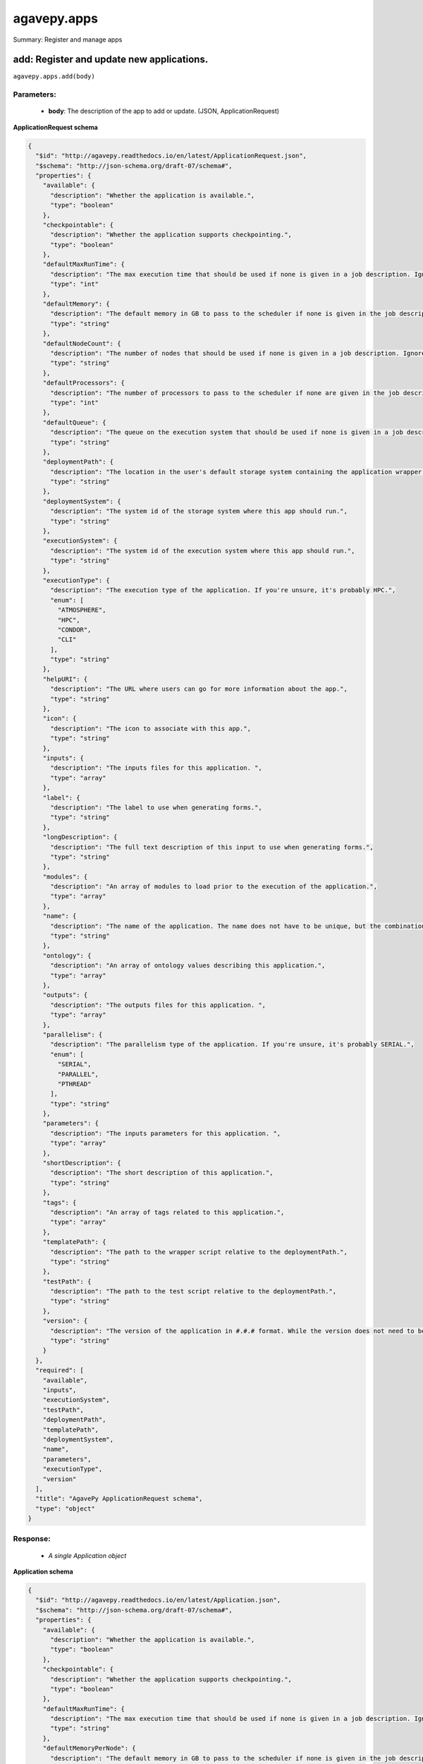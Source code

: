 ************
agavepy.apps
************

Summary: Register and manage apps

add: Register and update new applications.
==========================================
``agavepy.apps.add(body)``

Parameters:
-----------
    * **body**: The description of the app to add or update.  (JSON, ApplicationRequest)


**ApplicationRequest schema**

.. code-block:: javascript

    {
      "$id": "http://agavepy.readthedocs.io/en/latest/ApplicationRequest.json", 
      "$schema": "http://json-schema.org/draft-07/schema#", 
      "properties": {
        "available": {
          "description": "Whether the application is available.", 
          "type": "boolean"
        }, 
        "checkpointable": {
          "description": "Whether the application supports checkpointing.", 
          "type": "boolean"
        }, 
        "defaultMaxRunTime": {
          "description": "The max execution time that should be used if none is given in a job description. Ignore if the system does not support schedulers.", 
          "type": "int"
        }, 
        "defaultMemory": {
          "description": "The default memory in GB to pass to the scheduler if none is given in the job description. This must be less than the max memory parameter in the target queue definition.", 
          "type": "string"
        }, 
        "defaultNodeCount": {
          "description": "The number of nodes that should be used if none is given in a job description. Ignore if the system does not support schedulers.", 
          "type": "string"
        }, 
        "defaultProcessors": {
          "description": "The number of processors to pass to the scheduler if none are given in the job description. This must be 1 if the app is serial.", 
          "type": "int"
        }, 
        "defaultQueue": {
          "description": "The queue on the execution system that should be used if none is given in a job description. Ignore if the system does not support schedulers.", 
          "type": "string"
        }, 
        "deploymentPath": {
          "description": "The location in the user's default storage system containing the application wrapper and dependencies.", 
          "type": "string"
        }, 
        "deploymentSystem": {
          "description": "The system id of the storage system where this app should run.", 
          "type": "string"
        }, 
        "executionSystem": {
          "description": "The system id of the execution system where this app should run.", 
          "type": "string"
        }, 
        "executionType": {
          "description": "The execution type of the application. If you're unsure, it's probably HPC.", 
          "enum": [
            "ATMOSPHERE", 
            "HPC", 
            "CONDOR", 
            "CLI"
          ], 
          "type": "string"
        }, 
        "helpURI": {
          "description": "The URL where users can go for more information about the app.", 
          "type": "string"
        }, 
        "icon": {
          "description": "The icon to associate with this app.", 
          "type": "string"
        }, 
        "inputs": {
          "description": "The inputs files for this application. ", 
          "type": "array"
        }, 
        "label": {
          "description": "The label to use when generating forms.", 
          "type": "string"
        }, 
        "longDescription": {
          "description": "The full text description of this input to use when generating forms.", 
          "type": "string"
        }, 
        "modules": {
          "description": "An array of modules to load prior to the execution of the application.", 
          "type": "array"
        }, 
        "name": {
          "description": "The name of the application. The name does not have to be unique, but the combination of name and version does.", 
          "type": "string"
        }, 
        "ontology": {
          "description": "An array of ontology values describing this application.", 
          "type": "array"
        }, 
        "outputs": {
          "description": "The outputs files for this application. ", 
          "type": "array"
        }, 
        "parallelism": {
          "description": "The parallelism type of the application. If you're unsure, it's probably SERIAL.", 
          "enum": [
            "SERIAL", 
            "PARALLEL", 
            "PTHREAD"
          ], 
          "type": "string"
        }, 
        "parameters": {
          "description": "The inputs parameters for this application. ", 
          "type": "array"
        }, 
        "shortDescription": {
          "description": "The short description of this application.", 
          "type": "string"
        }, 
        "tags": {
          "description": "An array of tags related to this application.", 
          "type": "array"
        }, 
        "templatePath": {
          "description": "The path to the wrapper script relative to the deploymentPath.", 
          "type": "string"
        }, 
        "testPath": {
          "description": "The path to the test script relative to the deploymentPath.", 
          "type": "string"
        }, 
        "version": {
          "description": "The version of the application in #.#.# format. While the version does not need to be unique, the combination of name and version does have to be unique.", 
          "type": "string"
        }
      }, 
      "required": [
        "available", 
        "inputs", 
        "executionSystem", 
        "testPath", 
        "deploymentPath", 
        "templatePath", 
        "deploymentSystem", 
        "name", 
        "parameters", 
        "executionType", 
        "version"
      ], 
      "title": "AgavePy ApplicationRequest schema", 
      "type": "object"
    }

Response:
---------
    * *A single Application object*

**Application schema**

.. code-block:: javascript

    {
      "$id": "http://agavepy.readthedocs.io/en/latest/Application.json", 
      "$schema": "http://json-schema.org/draft-07/schema#", 
      "properties": {
        "available": {
          "description": "Whether the application is available.", 
          "type": "boolean"
        }, 
        "checkpointable": {
          "description": "Whether the application supports checkpointing.", 
          "type": "boolean"
        }, 
        "defaultMaxRunTime": {
          "description": "The max execution time that should be used if none is given in a job description. Ignore if the system does not support schedulers.", 
          "type": "string"
        }, 
        "defaultMemoryPerNode": {
          "description": "The default memory in GB to pass to the scheduler if none is given in the job description. This must be less than the max memory parameter in the target queue definition.", 
          "type": "string"
        }, 
        "defaultNodeCount": {
          "description": "The number of nodes that should be used if none is given in a job description. Ignore if the system does not support schedulers.", 
          "type": "string"
        }, 
        "defaultProcessorsPerNode": {
          "description": "The number of processors to pass to the scheduler if none are given in the job description. This must be 1 if the app is serial.", 
          "type": "string"
        }, 
        "defaultQueue": {
          "description": "The queue on the execution system that should be used if none is given in a job description. Ignore if the system does not support schedulers.", 
          "type": "string"
        }, 
        "deploymentPath": {
          "description": "The location in the user's default storage system containing the application wrapper and dependencies.", 
          "type": "string"
        }, 
        "deploymentSystem": {
          "description": "The system id of the storage system where this app should run.", 
          "type": "string"
        }, 
        "executionSystem": {
          "description": "The system id of the execution system where this app should run.", 
          "type": "string"
        }, 
        "executionType": {
          "description": "The execution type of the application. If you're unsure, it's probably HPC.", 
          "enum": [
            "ATMOSPHERE", 
            "HPC", 
            "CONDOR", 
            "CLI"
          ], 
          "type": "string"
        }, 
        "helpURI": {
          "description": "The URL where users can go for more information about the app.", 
          "type": "string"
        }, 
        "icon": {
          "description": "The icon to associate with this app.", 
          "type": "string"
        }, 
        "id": {
          "description": "Unique id of this app. Comprised of the app name-version.", 
          "type": "string"
        }, 
        "inputs": {
          "description": "The inputs files for this application. ", 
          "type": "array"
        }, 
        "isPublic": {
          "description": "Whether the application is public or private.", 
          "type": "boolean"
        }, 
        "label": {
          "description": "The label to use when generating forms.", 
          "type": "string"
        }, 
        "lastModified": {
          "description": "The date this application was last modified in ISO 8601 format.", 
          "type": "string"
        }, 
        "longDescription": {
          "description": "The full text description of this input to use when generating forms.", 
          "type": "string"
        }, 
        "modules": {
          "description": "An array of modules to load prior to the execution of the application.", 
          "type": "array"
        }, 
        "name": {
          "description": "The name of the application. The name does not have to be unique, but the combination of name and version does.", 
          "type": "string"
        }, 
        "ontology": {
          "description": "An array of ontology values describing this application.", 
          "type": "array"
        }, 
        "outputs": {
          "description": "The outputs files for this application. ", 
          "type": "array"
        }, 
        "parallelism": {
          "description": "The parallelism type of the application. If you're unsure, it's probably SERIAL.", 
          "enum": [
            "SERIAL", 
            "PARALLEL", 
            "PTHREAD"
          ], 
          "type": "string"
        }, 
        "parameters": {
          "description": "The inputs parameters for this application. ", 
          "type": "array"
        }, 
        "revision": {
          "description": "The number of times this application has been revised.", 
          "type": "integer"
        }, 
        "shortDescription": {
          "description": "The short description of this application.", 
          "type": "string"
        }, 
        "tags": {
          "description": "An array of tags related to this application.", 
          "type": "array"
        }, 
        "templatePath": {
          "description": "The path to the wrapper script relative to the deploymentPath.", 
          "type": "string"
        }, 
        "testPath": {
          "description": "The path to the test script relative to the deploymentPath.", 
          "type": "string"
        }, 
        "uuid": {
          "description": "The UUID of this application. UUID are 36 alphanumeric string.", 
          "type": "string"
        }, 
        "version": {
          "description": "The version of the application in #.#.# format. While the version does not need to be unique, the combination of name and version does have to be unique.", 
          "type": "string"
        }
      }, 
      "required": [], 
      "title": "AgavePy Application schema", 
      "type": "object"
    }

list: Get a list of available applications.
===========================================
``agavepy.apps.list(limit=250, offset=0, privateOnly=None, publicOnly=None)``

Parameters:
-----------
    * **publicOnly**: Whether to return only public apps. (boolean)
    * **privateOnly**: Whether to return only private apps. (boolean)
    * **limit**: The max number of results. (integer)
    * **offset**: The number of records to when returning the results. When paginating results, the page number = ceil(offset/limit) (integer)


Response:
---------
    * *Array of ApplicationSummary objects*

**ApplicationSummary schema**

.. code-block:: javascript

    {
      "$id": "http://agavepy.readthedocs.io/en/latest/ApplicationSummary.json", 
      "$schema": "http://json-schema.org/draft-07/schema#", 
      "properties": {
        "executionSystem": {
          "description": "The system id of the execution system where this app should run.", 
          "type": "string"
        }, 
        "id": {
          "description": "Unique id of this app. Comprised of the app name-version.", 
          "type": "string"
        }, 
        "isPublic": {
          "description": "Whether the application is public or private.", 
          "type": "boolean"
        }, 
        "lastModified": {
          "description": "The date this application was last modified in ISO 8601 format.", 
          "type": "string"
        }, 
        "name": {
          "description": "The name of the application. The name does not have to be unique, but the combination of name and version does.", 
          "type": "string"
        }, 
        "revision": {
          "description": "The number of times this application has been revised.", 
          "type": "integer"
        }, 
        "shortDescription": {
          "description": "The short description of this application.", 
          "type": "string"
        }, 
        "version": {
          "description": "The version of the application in #.#.# format. While the version does not need to be unique, the combination of name and version does have to be unique.", 
          "type": "string"
        }
      }, 
      "required": [], 
      "title": "AgavePy ApplicationSummary schema", 
      "type": "object"
    }

delete: Deletes an application.
===============================
``agavepy.apps.delete(appId)``

Parameters:
-----------
    * **appId**: The id of the application. The application id is made up of the name and version separated by a dash. (string)


Response:
---------
    * *String*

get: Get details of an application by it's unique id.
=====================================================
``agavepy.apps.get(appId)``

Parameters:
-----------
    * **appId**: The id of the application. The application id is made up of the name and version separated by a dash. (string)


Response:
---------
    * *A single Application object*

**Application schema**

.. code-block:: javascript

    {
      "$id": "http://agavepy.readthedocs.io/en/latest/Application.json", 
      "$schema": "http://json-schema.org/draft-07/schema#", 
      "properties": {
        "available": {
          "description": "Whether the application is available.", 
          "type": "boolean"
        }, 
        "checkpointable": {
          "description": "Whether the application supports checkpointing.", 
          "type": "boolean"
        }, 
        "defaultMaxRunTime": {
          "description": "The max execution time that should be used if none is given in a job description. Ignore if the system does not support schedulers.", 
          "type": "string"
        }, 
        "defaultMemoryPerNode": {
          "description": "The default memory in GB to pass to the scheduler if none is given in the job description. This must be less than the max memory parameter in the target queue definition.", 
          "type": "string"
        }, 
        "defaultNodeCount": {
          "description": "The number of nodes that should be used if none is given in a job description. Ignore if the system does not support schedulers.", 
          "type": "string"
        }, 
        "defaultProcessorsPerNode": {
          "description": "The number of processors to pass to the scheduler if none are given in the job description. This must be 1 if the app is serial.", 
          "type": "string"
        }, 
        "defaultQueue": {
          "description": "The queue on the execution system that should be used if none is given in a job description. Ignore if the system does not support schedulers.", 
          "type": "string"
        }, 
        "deploymentPath": {
          "description": "The location in the user's default storage system containing the application wrapper and dependencies.", 
          "type": "string"
        }, 
        "deploymentSystem": {
          "description": "The system id of the storage system where this app should run.", 
          "type": "string"
        }, 
        "executionSystem": {
          "description": "The system id of the execution system where this app should run.", 
          "type": "string"
        }, 
        "executionType": {
          "description": "The execution type of the application. If you're unsure, it's probably HPC.", 
          "enum": [
            "ATMOSPHERE", 
            "HPC", 
            "CONDOR", 
            "CLI"
          ], 
          "type": "string"
        }, 
        "helpURI": {
          "description": "The URL where users can go for more information about the app.", 
          "type": "string"
        }, 
        "icon": {
          "description": "The icon to associate with this app.", 
          "type": "string"
        }, 
        "id": {
          "description": "Unique id of this app. Comprised of the app name-version.", 
          "type": "string"
        }, 
        "inputs": {
          "description": "The inputs files for this application. ", 
          "type": "array"
        }, 
        "isPublic": {
          "description": "Whether the application is public or private.", 
          "type": "boolean"
        }, 
        "label": {
          "description": "The label to use when generating forms.", 
          "type": "string"
        }, 
        "lastModified": {
          "description": "The date this application was last modified in ISO 8601 format.", 
          "type": "string"
        }, 
        "longDescription": {
          "description": "The full text description of this input to use when generating forms.", 
          "type": "string"
        }, 
        "modules": {
          "description": "An array of modules to load prior to the execution of the application.", 
          "type": "array"
        }, 
        "name": {
          "description": "The name of the application. The name does not have to be unique, but the combination of name and version does.", 
          "type": "string"
        }, 
        "ontology": {
          "description": "An array of ontology values describing this application.", 
          "type": "array"
        }, 
        "outputs": {
          "description": "The outputs files for this application. ", 
          "type": "array"
        }, 
        "parallelism": {
          "description": "The parallelism type of the application. If you're unsure, it's probably SERIAL.", 
          "enum": [
            "SERIAL", 
            "PARALLEL", 
            "PTHREAD"
          ], 
          "type": "string"
        }, 
        "parameters": {
          "description": "The inputs parameters for this application. ", 
          "type": "array"
        }, 
        "revision": {
          "description": "The number of times this application has been revised.", 
          "type": "integer"
        }, 
        "shortDescription": {
          "description": "The short description of this application.", 
          "type": "string"
        }, 
        "tags": {
          "description": "An array of tags related to this application.", 
          "type": "array"
        }, 
        "templatePath": {
          "description": "The path to the wrapper script relative to the deploymentPath.", 
          "type": "string"
        }, 
        "testPath": {
          "description": "The path to the test script relative to the deploymentPath.", 
          "type": "string"
        }, 
        "uuid": {
          "description": "The UUID of this application. UUID are 36 alphanumeric string.", 
          "type": "string"
        }, 
        "version": {
          "description": "The version of the application in #.#.# format. While the version does not need to be unique, the combination of name and version does have to be unique.", 
          "type": "string"
        }
      }, 
      "required": [], 
      "title": "AgavePy Application schema", 
      "type": "object"
    }

manage: Edit an application.
============================
``agavepy.apps.manage(appId, body)``

Parameters:
-----------
    * **appId**: The id of the application. The application id is made up of the name and version separated by a dash. (string)
    * **body**: The operation to perform. (JSON, ApplicationOperationRequest)


**ApplicationOperationRequest schema**

.. code-block:: javascript

    {
      "$id": "http://agavepy.readthedocs.io/en/latest/ApplicationOperationRequest.json", 
      "$schema": "http://json-schema.org/draft-07/schema#", 
      "properties": {
        "action": {
          "description": "Action to perform on the file or folder.", 
          "enum": [
            "publish", 
            "clone"
          ], 
          "type": "string"
        }, 
        "deploymentPath": {
          "description": "Path to the on cloned app's deployment folder on its storage system. Only used with the clone action.", 
          "type": "string"
        }, 
        "executionSystem": {
          "description": "System on which the clone apps should run. Only used with the clone action.", 
          "type": "string"
        }, 
        "name": {
          "description": "Name of cloned app. Only used with the clone action.", 
          "type": "string"
        }, 
        "storageSystem": {
          "description": "Storage system on which the cloned app's assets resides. Only used with the clone action.", 
          "type": "string"
        }, 
        "version": {
          "description": "Version of the cloned app. Only used with the clone action.", 
          "type": "string"
        }
      }, 
      "required": [
        "action"
      ], 
      "title": "AgavePy ApplicationOperationRequest schema", 
      "type": "object"
    }

Response:
---------
    * *A single Application object*

**Application schema**

.. code-block:: javascript

    {
      "$id": "http://agavepy.readthedocs.io/en/latest/Application.json", 
      "$schema": "http://json-schema.org/draft-07/schema#", 
      "properties": {
        "available": {
          "description": "Whether the application is available.", 
          "type": "boolean"
        }, 
        "checkpointable": {
          "description": "Whether the application supports checkpointing.", 
          "type": "boolean"
        }, 
        "defaultMaxRunTime": {
          "description": "The max execution time that should be used if none is given in a job description. Ignore if the system does not support schedulers.", 
          "type": "string"
        }, 
        "defaultMemoryPerNode": {
          "description": "The default memory in GB to pass to the scheduler if none is given in the job description. This must be less than the max memory parameter in the target queue definition.", 
          "type": "string"
        }, 
        "defaultNodeCount": {
          "description": "The number of nodes that should be used if none is given in a job description. Ignore if the system does not support schedulers.", 
          "type": "string"
        }, 
        "defaultProcessorsPerNode": {
          "description": "The number of processors to pass to the scheduler if none are given in the job description. This must be 1 if the app is serial.", 
          "type": "string"
        }, 
        "defaultQueue": {
          "description": "The queue on the execution system that should be used if none is given in a job description. Ignore if the system does not support schedulers.", 
          "type": "string"
        }, 
        "deploymentPath": {
          "description": "The location in the user's default storage system containing the application wrapper and dependencies.", 
          "type": "string"
        }, 
        "deploymentSystem": {
          "description": "The system id of the storage system where this app should run.", 
          "type": "string"
        }, 
        "executionSystem": {
          "description": "The system id of the execution system where this app should run.", 
          "type": "string"
        }, 
        "executionType": {
          "description": "The execution type of the application. If you're unsure, it's probably HPC.", 
          "enum": [
            "ATMOSPHERE", 
            "HPC", 
            "CONDOR", 
            "CLI"
          ], 
          "type": "string"
        }, 
        "helpURI": {
          "description": "The URL where users can go for more information about the app.", 
          "type": "string"
        }, 
        "icon": {
          "description": "The icon to associate with this app.", 
          "type": "string"
        }, 
        "id": {
          "description": "Unique id of this app. Comprised of the app name-version.", 
          "type": "string"
        }, 
        "inputs": {
          "description": "The inputs files for this application. ", 
          "type": "array"
        }, 
        "isPublic": {
          "description": "Whether the application is public or private.", 
          "type": "boolean"
        }, 
        "label": {
          "description": "The label to use when generating forms.", 
          "type": "string"
        }, 
        "lastModified": {
          "description": "The date this application was last modified in ISO 8601 format.", 
          "type": "string"
        }, 
        "longDescription": {
          "description": "The full text description of this input to use when generating forms.", 
          "type": "string"
        }, 
        "modules": {
          "description": "An array of modules to load prior to the execution of the application.", 
          "type": "array"
        }, 
        "name": {
          "description": "The name of the application. The name does not have to be unique, but the combination of name and version does.", 
          "type": "string"
        }, 
        "ontology": {
          "description": "An array of ontology values describing this application.", 
          "type": "array"
        }, 
        "outputs": {
          "description": "The outputs files for this application. ", 
          "type": "array"
        }, 
        "parallelism": {
          "description": "The parallelism type of the application. If you're unsure, it's probably SERIAL.", 
          "enum": [
            "SERIAL", 
            "PARALLEL", 
            "PTHREAD"
          ], 
          "type": "string"
        }, 
        "parameters": {
          "description": "The inputs parameters for this application. ", 
          "type": "array"
        }, 
        "revision": {
          "description": "The number of times this application has been revised.", 
          "type": "integer"
        }, 
        "shortDescription": {
          "description": "The short description of this application.", 
          "type": "string"
        }, 
        "tags": {
          "description": "An array of tags related to this application.", 
          "type": "array"
        }, 
        "templatePath": {
          "description": "The path to the wrapper script relative to the deploymentPath.", 
          "type": "string"
        }, 
        "testPath": {
          "description": "The path to the test script relative to the deploymentPath.", 
          "type": "string"
        }, 
        "uuid": {
          "description": "The UUID of this application. UUID are 36 alphanumeric string.", 
          "type": "string"
        }, 
        "version": {
          "description": "The version of the application in #.#.# format. While the version does not need to be unique, the combination of name and version does have to be unique.", 
          "type": "string"
        }
      }, 
      "required": [], 
      "title": "AgavePy Application schema", 
      "type": "object"
    }

update: Update an application.
==============================
``agavepy.apps.update(appId, body)``

Parameters:
-----------
    * **appId**: The id of the application. The application id is made up of the name and version separated by a dash. (string)
    * **body**: The description of the app to add or update.  (JSON, ApplicationRequest)


**ApplicationRequest schema**

.. code-block:: javascript

    {
      "$id": "http://agavepy.readthedocs.io/en/latest/ApplicationRequest.json", 
      "$schema": "http://json-schema.org/draft-07/schema#", 
      "properties": {
        "available": {
          "description": "Whether the application is available.", 
          "type": "boolean"
        }, 
        "checkpointable": {
          "description": "Whether the application supports checkpointing.", 
          "type": "boolean"
        }, 
        "defaultMaxRunTime": {
          "description": "The max execution time that should be used if none is given in a job description. Ignore if the system does not support schedulers.", 
          "type": "int"
        }, 
        "defaultMemory": {
          "description": "The default memory in GB to pass to the scheduler if none is given in the job description. This must be less than the max memory parameter in the target queue definition.", 
          "type": "string"
        }, 
        "defaultNodeCount": {
          "description": "The number of nodes that should be used if none is given in a job description. Ignore if the system does not support schedulers.", 
          "type": "string"
        }, 
        "defaultProcessors": {
          "description": "The number of processors to pass to the scheduler if none are given in the job description. This must be 1 if the app is serial.", 
          "type": "int"
        }, 
        "defaultQueue": {
          "description": "The queue on the execution system that should be used if none is given in a job description. Ignore if the system does not support schedulers.", 
          "type": "string"
        }, 
        "deploymentPath": {
          "description": "The location in the user's default storage system containing the application wrapper and dependencies.", 
          "type": "string"
        }, 
        "deploymentSystem": {
          "description": "The system id of the storage system where this app should run.", 
          "type": "string"
        }, 
        "executionSystem": {
          "description": "The system id of the execution system where this app should run.", 
          "type": "string"
        }, 
        "executionType": {
          "description": "The execution type of the application. If you're unsure, it's probably HPC.", 
          "enum": [
            "ATMOSPHERE", 
            "HPC", 
            "CONDOR", 
            "CLI"
          ], 
          "type": "string"
        }, 
        "helpURI": {
          "description": "The URL where users can go for more information about the app.", 
          "type": "string"
        }, 
        "icon": {
          "description": "The icon to associate with this app.", 
          "type": "string"
        }, 
        "inputs": {
          "description": "The inputs files for this application. ", 
          "type": "array"
        }, 
        "label": {
          "description": "The label to use when generating forms.", 
          "type": "string"
        }, 
        "longDescription": {
          "description": "The full text description of this input to use when generating forms.", 
          "type": "string"
        }, 
        "modules": {
          "description": "An array of modules to load prior to the execution of the application.", 
          "type": "array"
        }, 
        "name": {
          "description": "The name of the application. The name does not have to be unique, but the combination of name and version does.", 
          "type": "string"
        }, 
        "ontology": {
          "description": "An array of ontology values describing this application.", 
          "type": "array"
        }, 
        "outputs": {
          "description": "The outputs files for this application. ", 
          "type": "array"
        }, 
        "parallelism": {
          "description": "The parallelism type of the application. If you're unsure, it's probably SERIAL.", 
          "enum": [
            "SERIAL", 
            "PARALLEL", 
            "PTHREAD"
          ], 
          "type": "string"
        }, 
        "parameters": {
          "description": "The inputs parameters for this application. ", 
          "type": "array"
        }, 
        "shortDescription": {
          "description": "The short description of this application.", 
          "type": "string"
        }, 
        "tags": {
          "description": "An array of tags related to this application.", 
          "type": "array"
        }, 
        "templatePath": {
          "description": "The path to the wrapper script relative to the deploymentPath.", 
          "type": "string"
        }, 
        "testPath": {
          "description": "The path to the test script relative to the deploymentPath.", 
          "type": "string"
        }, 
        "version": {
          "description": "The version of the application in #.#.# format. While the version does not need to be unique, the combination of name and version does have to be unique.", 
          "type": "string"
        }
      }, 
      "required": [
        "available", 
        "inputs", 
        "executionSystem", 
        "testPath", 
        "deploymentPath", 
        "templatePath", 
        "deploymentSystem", 
        "name", 
        "parameters", 
        "executionType", 
        "version"
      ], 
      "title": "AgavePy ApplicationRequest schema", 
      "type": "object"
    }

Response:
---------
    * *A single Application object*

**Application schema**

.. code-block:: javascript

    {
      "$id": "http://agavepy.readthedocs.io/en/latest/Application.json", 
      "$schema": "http://json-schema.org/draft-07/schema#", 
      "properties": {
        "available": {
          "description": "Whether the application is available.", 
          "type": "boolean"
        }, 
        "checkpointable": {
          "description": "Whether the application supports checkpointing.", 
          "type": "boolean"
        }, 
        "defaultMaxRunTime": {
          "description": "The max execution time that should be used if none is given in a job description. Ignore if the system does not support schedulers.", 
          "type": "string"
        }, 
        "defaultMemoryPerNode": {
          "description": "The default memory in GB to pass to the scheduler if none is given in the job description. This must be less than the max memory parameter in the target queue definition.", 
          "type": "string"
        }, 
        "defaultNodeCount": {
          "description": "The number of nodes that should be used if none is given in a job description. Ignore if the system does not support schedulers.", 
          "type": "string"
        }, 
        "defaultProcessorsPerNode": {
          "description": "The number of processors to pass to the scheduler if none are given in the job description. This must be 1 if the app is serial.", 
          "type": "string"
        }, 
        "defaultQueue": {
          "description": "The queue on the execution system that should be used if none is given in a job description. Ignore if the system does not support schedulers.", 
          "type": "string"
        }, 
        "deploymentPath": {
          "description": "The location in the user's default storage system containing the application wrapper and dependencies.", 
          "type": "string"
        }, 
        "deploymentSystem": {
          "description": "The system id of the storage system where this app should run.", 
          "type": "string"
        }, 
        "executionSystem": {
          "description": "The system id of the execution system where this app should run.", 
          "type": "string"
        }, 
        "executionType": {
          "description": "The execution type of the application. If you're unsure, it's probably HPC.", 
          "enum": [
            "ATMOSPHERE", 
            "HPC", 
            "CONDOR", 
            "CLI"
          ], 
          "type": "string"
        }, 
        "helpURI": {
          "description": "The URL where users can go for more information about the app.", 
          "type": "string"
        }, 
        "icon": {
          "description": "The icon to associate with this app.", 
          "type": "string"
        }, 
        "id": {
          "description": "Unique id of this app. Comprised of the app name-version.", 
          "type": "string"
        }, 
        "inputs": {
          "description": "The inputs files for this application. ", 
          "type": "array"
        }, 
        "isPublic": {
          "description": "Whether the application is public or private.", 
          "type": "boolean"
        }, 
        "label": {
          "description": "The label to use when generating forms.", 
          "type": "string"
        }, 
        "lastModified": {
          "description": "The date this application was last modified in ISO 8601 format.", 
          "type": "string"
        }, 
        "longDescription": {
          "description": "The full text description of this input to use when generating forms.", 
          "type": "string"
        }, 
        "modules": {
          "description": "An array of modules to load prior to the execution of the application.", 
          "type": "array"
        }, 
        "name": {
          "description": "The name of the application. The name does not have to be unique, but the combination of name and version does.", 
          "type": "string"
        }, 
        "ontology": {
          "description": "An array of ontology values describing this application.", 
          "type": "array"
        }, 
        "outputs": {
          "description": "The outputs files for this application. ", 
          "type": "array"
        }, 
        "parallelism": {
          "description": "The parallelism type of the application. If you're unsure, it's probably SERIAL.", 
          "enum": [
            "SERIAL", 
            "PARALLEL", 
            "PTHREAD"
          ], 
          "type": "string"
        }, 
        "parameters": {
          "description": "The inputs parameters for this application. ", 
          "type": "array"
        }, 
        "revision": {
          "description": "The number of times this application has been revised.", 
          "type": "integer"
        }, 
        "shortDescription": {
          "description": "The short description of this application.", 
          "type": "string"
        }, 
        "tags": {
          "description": "An array of tags related to this application.", 
          "type": "array"
        }, 
        "templatePath": {
          "description": "The path to the wrapper script relative to the deploymentPath.", 
          "type": "string"
        }, 
        "testPath": {
          "description": "The path to the test script relative to the deploymentPath.", 
          "type": "string"
        }, 
        "uuid": {
          "description": "The UUID of this application. UUID are 36 alphanumeric string.", 
          "type": "string"
        }, 
        "version": {
          "description": "The version of the application in #.#.# format. While the version does not need to be unique, the combination of name and version does have to be unique.", 
          "type": "string"
        }
      }, 
      "required": [], 
      "title": "AgavePy Application schema", 
      "type": "object"
    }

deletePermissions: Deletes all permissions on an application.
=============================================================
``agavepy.apps.deletePermissions(appId)``

Parameters:
-----------
    * **appId**: The id of the application. The application id is made up of the name and version separated by a dash. (string)


Response:
---------
    * *String*

listPermissions: Get the permission ACL for this application.
=============================================================
``agavepy.apps.listPermissions(appId, limit=250, offset=0)``

Parameters:
-----------
    * **appId**: The id of the application. The application id is made up of the name and version separated by a dash. (string)
    * **limit**: The max number of results. (integer)
    * **offset**: The number of records to when returning the results. When paginating results, the page number = ceil(offset/limit) (integer)


Response:
---------
    * *Array of ApplicationPermission objects*

**ApplicationPermission schema**

.. code-block:: javascript

    {
      "$id": "http://agavepy.readthedocs.io/en/latest/ApplicationPermission.json", 
      "$schema": "http://json-schema.org/draft-07/schema#", 
      "properties": {
        "permission": {
          "description": "", 
          "type": "ACL"
        }, 
        "username": {
          "description": "Username associate with this permission", 
          "type": "string"
        }
      }, 
      "required": [], 
      "title": "AgavePy ApplicationPermission schema", 
      "type": "object"
    }

updateApplicationPermissions: Add or update a user's permission for an application.
===================================================================================
``agavepy.apps.updateApplicationPermissions(appId, body)``

Parameters:
-----------
    * **appId**: The id of the application. The application id is made up of the name and version separated by a dash. (string)
    * **body**: The permission add or update.  (JSON, ApplicationPermissionRequest)


**ApplicationPermissionRequest schema**

.. code-block:: javascript

    {
      "$id": "http://agavepy.readthedocs.io/en/latest/ApplicationPermissionRequest.json", 
      "$schema": "http://json-schema.org/draft-07/schema#", 
      "properties": {
        "permission": {
          "description": "The permission to set", 
          "enum": [
            "READ", 
            "WRITE", 
            "EXECUTE", 
            "READ_WRITE", 
            "READ_EXECUTE", 
            "WRITE_EXECUTE", 
            "ALL", 
            "NONE"
          ], 
          "type": "string"
        }, 
        "username": {
          "description": "The username of the api user whose permission is to be set.", 
          "type": "string"
        }
      }, 
      "required": [
        "username", 
        "permission"
      ], 
      "title": "AgavePy ApplicationPermissionRequest schema", 
      "type": "object"
    }

Response:
---------
    * *String*

deletePermissionsForUser: Deletes all permissions for the given user on an application.
=======================================================================================
``agavepy.apps.deletePermissionsForUser(appId, username)``

Parameters:
-----------
    * **appId**: The id of the application. The application id is made up of the name and version separated by a dash. (string)
    * **username**: The username of the api user associated with the permission (string)


Response:
---------
    * *String*

listPermissionsForUser: Get a specific user's permissions for an application.
=============================================================================
``agavepy.apps.listPermissionsForUser(appId, username, limit=250, offset=0)``

Parameters:
-----------
    * **appId**: The id of the application. The application id is made up of the name and version separated by a dash. (string)
    * **username**: The username of the api user associated with the permission. (string)
    * **limit**: The max number of results. (integer)
    * **offset**: The number of records to when returning the results. When paginating results, the page number = ceil(offset/limit) (integer)


Response:
---------
    * *Array of ApplicationPermission objects*

**ApplicationPermission schema**

.. code-block:: javascript

    {
      "$id": "http://agavepy.readthedocs.io/en/latest/ApplicationPermission.json", 
      "$schema": "http://json-schema.org/draft-07/schema#", 
      "properties": {
        "permission": {
          "description": "", 
          "type": "ACL"
        }, 
        "username": {
          "description": "Username associate with this permission", 
          "type": "string"
        }
      }, 
      "required": [], 
      "title": "AgavePy ApplicationPermission schema", 
      "type": "object"
    }

updatePermissionsForUser: Add or update a user's permission for an application.
===============================================================================
``agavepy.apps.updatePermissionsForUser(appId, body, username)``

Parameters:
-----------
    * **appId**: The id of the application. The application id is made up of the name and version separated by a dash. (string)
    * **username**: The username of the api user associated with the permission (string)
    * **body**: The permission add or update.  (JSON, ApplicationPermissionRequest)


**ApplicationPermissionRequest schema**

.. code-block:: javascript

    {
      "$id": "http://agavepy.readthedocs.io/en/latest/ApplicationPermissionRequest.json", 
      "$schema": "http://json-schema.org/draft-07/schema#", 
      "properties": {
        "permission": {
          "description": "The permission to set", 
          "enum": [
            "READ", 
            "WRITE", 
            "EXECUTE", 
            "READ_WRITE", 
            "READ_EXECUTE", 
            "WRITE_EXECUTE", 
            "ALL", 
            "NONE"
          ], 
          "type": "string"
        }, 
        "username": {
          "description": "The username of the api user whose permission is to be set.", 
          "type": "string"
        }
      }, 
      "required": [
        "username", 
        "permission"
      ], 
      "title": "AgavePy ApplicationPermissionRequest schema", 
      "type": "object"
    }

Response:
---------
    * *String*

listByName: Get a list of applications with the given name.
===========================================================
``agavepy.apps.listByName(name, limit=250, offset=0, privateOnly=None, publicOnly=None)``

Parameters:
-----------
    * **name**: The name of the application. This should not include the version number. (string)
    * **publicOnly**: Whether to return only public apps. (boolean)
    * **privateOnly**: Whether to return only private apps. (boolean)
    * **limit**: The max number of results. (integer)
    * **offset**: The number of records to when returning the results. When paginating results, the page number = ceil(offset/limit) (integer)


Response:
---------
    * *Array of ApplicationSummary objects*

**ApplicationSummary schema**

.. code-block:: javascript

    {
      "$id": "http://agavepy.readthedocs.io/en/latest/ApplicationSummary.json", 
      "$schema": "http://json-schema.org/draft-07/schema#", 
      "properties": {
        "executionSystem": {
          "description": "The system id of the execution system where this app should run.", 
          "type": "string"
        }, 
        "id": {
          "description": "Unique id of this app. Comprised of the app name-version.", 
          "type": "string"
        }, 
        "isPublic": {
          "description": "Whether the application is public or private.", 
          "type": "boolean"
        }, 
        "lastModified": {
          "description": "The date this application was last modified in ISO 8601 format.", 
          "type": "string"
        }, 
        "name": {
          "description": "The name of the application. The name does not have to be unique, but the combination of name and version does.", 
          "type": "string"
        }, 
        "revision": {
          "description": "The number of times this application has been revised.", 
          "type": "integer"
        }, 
        "shortDescription": {
          "description": "The short description of this application.", 
          "type": "string"
        }, 
        "version": {
          "description": "The version of the application in #.#.# format. While the version does not need to be unique, the combination of name and version does have to be unique.", 
          "type": "string"
        }
      }, 
      "required": [], 
      "title": "AgavePy ApplicationSummary schema", 
      "type": "object"
    }

listBySystemId: Get a list of applications with the given systemId as their executionHost.
==========================================================================================
``agavepy.apps.listBySystemId(systemId, limit=250, offset=0, privateOnly=None, publicOnly=None)``

Parameters:
-----------
    * **systemId**: The system in question (string)
    * **publicOnly**: Whether to return only public apps. (boolean)
    * **privateOnly**: Whether to return only private apps. (boolean)
    * **limit**: The max number of results. (integer)
    * **offset**: The number of records to when returning the results. When paginating results, the page number = ceil(offset/limit) (integer)


Response:
---------
    * *Array of ApplicationSummary objects*

**ApplicationSummary schema**

.. code-block:: javascript

    {
      "$id": "http://agavepy.readthedocs.io/en/latest/ApplicationSummary.json", 
      "$schema": "http://json-schema.org/draft-07/schema#", 
      "properties": {
        "executionSystem": {
          "description": "The system id of the execution system where this app should run.", 
          "type": "string"
        }, 
        "id": {
          "description": "Unique id of this app. Comprised of the app name-version.", 
          "type": "string"
        }, 
        "isPublic": {
          "description": "Whether the application is public or private.", 
          "type": "boolean"
        }, 
        "lastModified": {
          "description": "The date this application was last modified in ISO 8601 format.", 
          "type": "string"
        }, 
        "name": {
          "description": "The name of the application. The name does not have to be unique, but the combination of name and version does.", 
          "type": "string"
        }, 
        "revision": {
          "description": "The number of times this application has been revised.", 
          "type": "integer"
        }, 
        "shortDescription": {
          "description": "The short description of this application.", 
          "type": "string"
        }, 
        "version": {
          "description": "The version of the application in #.#.# format. While the version does not need to be unique, the combination of name and version does have to be unique.", 
          "type": "string"
        }
      }, 
      "required": [], 
      "title": "AgavePy ApplicationSummary schema", 
      "type": "object"
    }

